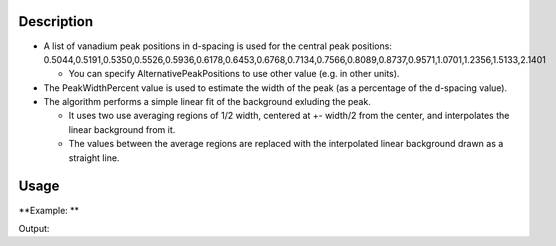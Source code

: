 .. algorithm::

.. summary::

.. alias::

.. properties::

Description
-----------

-  A list of vanadium peak positions in d-spacing is used for the
   central peak positions:
   0.5044,0.5191,0.5350,0.5526,0.5936,0.6178,0.6453,0.6768,0.7134,0.7566,0.8089,0.8737,0.9571,1.0701,1.2356,1.5133,2.1401

   -  You can specify AlternativePeakPositions to use other value (e.g.
      in other units).

-  The PeakWidthPercent value is used to estimate the width of the peak
   (as a percentage of the d-spacing value).
-  The algorithm performs a simple linear fit of the background exluding
   the peak.

   -  It uses two use averaging regions of 1/2 width, centered at +-
      width/2 from the center, and interpolates the linear background
      from it.
   -  The values between the average regions are replaced with the
      interpolated linear background drawn as a straight line.

Usage
-----

**Example: **

.. testcode:: ExStripPeak

    ws = Load("PG3_733.nxs")
    wsOut = StripVanadiumPeaks(ws,WorkspaceIndex=2,PeakWidthPercent=3,Version=1)
    i = 1529
    print "This peak at %.4f Angstroms has been reduced from %.0f to a background level of %.0f" % (wsOut.readX(2)[i],ws.readY(2)[i], wsOut.readY(2)[i])


Output:

.. testoutput:: ExStripPeak

    This peak at 0.8116 Angstroms has been reduced from 11569 to a background level of 10869




.. categories::
